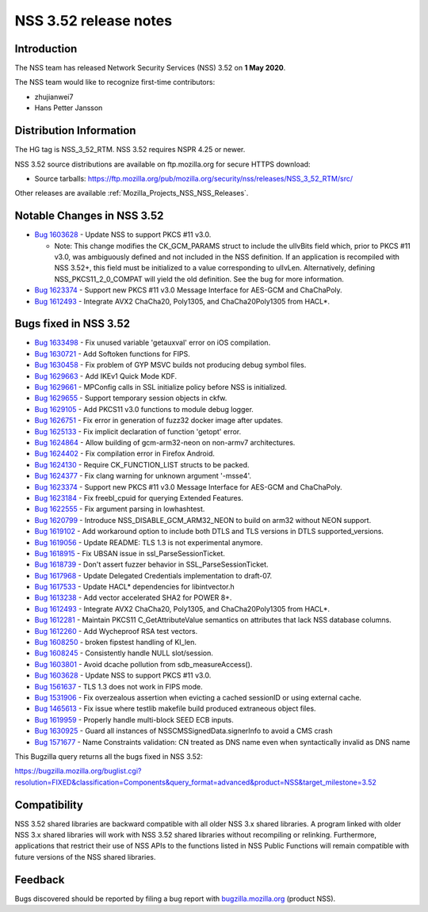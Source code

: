 .. _Mozilla_Projects_NSS_NSS_3_52_release_notes:

======================
NSS 3.52 release notes
======================
.. _Introduction:

Introduction
------------

The NSS team has released Network Security Services (NSS) 3.52 on **1 May 2020**.

The NSS team would like to recognize first-time contributors:

-  zhujianwei7
-  Hans Petter Jansson

.. _Distribution_Information:

Distribution Information
------------------------

The HG tag is NSS_3_52_RTM. NSS 3.52 requires NSPR 4.25 or newer.

NSS 3.52 source distributions are available on ftp.mozilla.org for secure HTTPS download:

-  Source tarballs:
   https://ftp.mozilla.org/pub/mozilla.org/security/nss/releases/NSS_3_52_RTM/src/

Other releases are available :ref:`Mozilla_Projects_NSS_NSS_Releases`.

.. _Notable_Changes_in_NSS_3.52:

Notable Changes in NSS 3.52
---------------------------

-  `Bug 1603628 <https://bugzilla.mozilla.org/show_bug.cgi?id=1603628>`__ - Update NSS to support
   PKCS #11 v3.0.

   -  Note: This change modifies the CK_GCM_PARAMS struct to include the ulIvBits field which, prior
      to PKCS #11 v3.0, was ambiguously defined and not included in the NSS definition. If an
      application is recompiled with NSS 3.52+, this field must be initialized to a value
      corresponding to ulIvLen. Alternatively, defining NSS_PKCS11_2_0_COMPAT will yield the old
      definition. See the bug for more information.

-  `Bug 1623374 <https://bugzilla.mozilla.org/show_bug.cgi?id=1623374>`__ - Support new PKCS #11
   v3.0 Message Interface for AES-GCM and ChaChaPoly.
-  `Bug 1612493 <https://bugzilla.mozilla.org/show_bug.cgi?id=1612493>`__ - Integrate AVX2 ChaCha20,
   Poly1305, and ChaCha20Poly1305 from HACL*.

.. _Bugs_fixed_in_NSS_3.52:

Bugs fixed in NSS 3.52
----------------------

-  `Bug 1633498 <https://bugzilla.mozilla.org/show_bug.cgi?id=1633498>`__ - Fix unused variable
   'getauxval' error on iOS compilation.
-  `Bug 1630721 <https://bugzilla.mozilla.org/show_bug.cgi?id=1630721>`__ - Add Softoken functions
   for FIPS.
-  `Bug 1630458 <https://bugzilla.mozilla.org/show_bug.cgi?id=1630458>`__ - Fix problem of GYP MSVC
   builds not producing debug symbol files.
-  `Bug 1629663 <https://bugzilla.mozilla.org/show_bug.cgi?id=1629663>`__ - Add IKEv1 Quick Mode
   KDF.
-  `Bug 1629661 <https://bugzilla.mozilla.org/show_bug.cgi?id=1629661>`__ - MPConfig calls in SSL
   initialize policy before NSS is initialized.
-  `Bug 1629655 <https://bugzilla.mozilla.org/show_bug.cgi?id=1629655>`__ - Support temporary
   session objects in ckfw.
-  `Bug 1629105 <https://bugzilla.mozilla.org/show_bug.cgi?id=1629105>`__ - Add PKCS11 v3.0
   functions to module debug logger.
-  `Bug 1626751 <https://bugzilla.mozilla.org/show_bug.cgi?id=1626751>`__ - Fix error in generation
   of fuzz32 docker image after updates.
-  `Bug 1625133 <https://bugzilla.mozilla.org/show_bug.cgi?id=1625133>`__ - Fix implicit declaration
   of function 'getopt' error.
-  `Bug 1624864 <https://bugzilla.mozilla.org/show_bug.cgi?id=1624864>`__ - Allow building of
   gcm-arm32-neon on non-armv7 architectures.
-  `Bug 1624402 <https://bugzilla.mozilla.org/show_bug.cgi?id=1624402>`__ - Fix compilation error in
   Firefox Android.
-  `Bug 1624130 <https://bugzilla.mozilla.org/show_bug.cgi?id=1624130>`__ - Require CK_FUNCTION_LIST
   structs to be packed.
-  `Bug 1624377 <https://bugzilla.mozilla.org/show_bug.cgi?id=1624377>`__ - Fix clang warning for
   unknown argument '-msse4'.
-  `Bug 1623374 <https://bugzilla.mozilla.org/show_bug.cgi?id=1623374>`__ - Support new PKCS #11
   v3.0 Message Interface for AES-GCM and ChaChaPoly.
-  `Bug 1623184 <https://bugzilla.mozilla.org/show_bug.cgi?id=1623184>`__ - Fix freebl_cpuid for
   querying Extended Features.
-  `Bug 1622555 <https://bugzilla.mozilla.org/show_bug.cgi?id=1622555>`__ - Fix argument parsing in
   lowhashtest.
-  `Bug 1620799 <https://bugzilla.mozilla.org/show_bug.cgi?id=1620799>`__ - Introduce
   NSS_DISABLE_GCM_ARM32_NEON to build on arm32 without NEON support.
-  `Bug 1619102 <https://bugzilla.mozilla.org/show_bug.cgi?id=1619102>`__ - Add workaround option to
   include both DTLS and TLS versions in DTLS supported_versions.
-  `Bug 1619056 <https://bugzilla.mozilla.org/show_bug.cgi?id=1619056>`__ - Update README: TLS 1.3
   is not experimental anymore.
-  `Bug 1618915 <https://bugzilla.mozilla.org/show_bug.cgi?id=1618915>`__ - Fix UBSAN issue in
   ssl_ParseSessionTicket.
-  `Bug 1618739 <https://bugzilla.mozilla.org/show_bug.cgi?id=1618739>`__ - Don't assert fuzzer
   behavior in SSL_ParseSessionTicket.
-  `Bug 1617968 <https://bugzilla.mozilla.org/show_bug.cgi?id=1617968>`__ - Update Delegated
   Credentials implementation to draft-07.
-  `Bug 1617533 <https://bugzilla.mozilla.org/show_bug.cgi?id=1617533>`__ - Update HACL\*
   dependencies for libintvector.h
-  `Bug 1613238 <https://bugzilla.mozilla.org/show_bug.cgi?id=1613238>`__ - Add vector accelerated
   SHA2 for POWER 8+.
-  `Bug 1612493 <https://bugzilla.mozilla.org/show_bug.cgi?id=1612493>`__ - Integrate AVX2 ChaCha20,
   Poly1305, and ChaCha20Poly1305 from HACL*.
-  `Bug 1612281 <https://bugzilla.mozilla.org/show_bug.cgi?id=1612281>`__ - Maintain PKCS11
   C_GetAttributeValue semantics on attributes that lack NSS database columns.
-  `Bug 1612260 <https://bugzilla.mozilla.org/show_bug.cgi?id=1612260>`__ - Add Wycheproof RSA test
   vectors.
-  `Bug 1608250 <https://bugzilla.mozilla.org/show_bug.cgi?id=1608250>`__ - broken fipstest handling
   of KI_len.
-  `Bug 1608245 <https://bugzilla.mozilla.org/show_bug.cgi?id=1608245>`__ - Consistently handle NULL
   slot/session.
-  `Bug 1603801 <https://bugzilla.mozilla.org/show_bug.cgi?id=1603801>`__ - Avoid dcache pollution
   from sdb_measureAccess().
-  `Bug 1603628 <https://bugzilla.mozilla.org/show_bug.cgi?id=1603628>`__ - Update NSS to support
   PKCS #11 v3.0.
-  `Bug 1561637 <https://bugzilla.mozilla.org/show_bug.cgi?id=1561637>`__ - TLS 1.3 does not work in
   FIPS mode.
-  `Bug 1531906 <https://bugzilla.mozilla.org/show_bug.cgi?id=1531906>`__ - Fix overzealous
   assertion when evicting a cached sessionID or using external cache.
-  `Bug 1465613 <https://bugzilla.mozilla.org/show_bug.cgi?id=1465613>`__ - Fix issue where testlib
   makefile build produced extraneous object files.
-  `Bug 1619959 <https://bugzilla.mozilla.org/show_bug.cgi?id=1619959>`__ - Properly handle
   multi-block SEED ECB inputs.
-  `Bug 1630925 <https://bugzilla.mozilla.org/show_bug.cgi?id=1630925>`__ - Guard all instances of
   NSSCMSSignedData.signerInfo to avoid a CMS crash
-  `Bug 1571677 <https://bugzilla.mozilla.org/show_bug.cgi?id=1571677>`__ - Name Constraints
   validation: CN treated as DNS name even when syntactically invalid as DNS name

This Bugzilla query returns all the bugs fixed in NSS 3.52:

https://bugzilla.mozilla.org/buglist.cgi?resolution=FIXED&classification=Components&query_format=advanced&product=NSS&target_milestone=3.52

.. _Compatibility:

Compatibility
-------------

NSS 3.52 shared libraries are backward compatible with all older NSS 3.x shared libraries. A program
linked with older NSS 3.x shared libraries will work with NSS 3.52 shared libraries without
recompiling or relinking. Furthermore, applications that restrict their use of NSS APIs to the
functions listed in NSS Public Functions will remain compatible with future versions of the NSS
shared libraries.

.. _Feedback:

Feedback
--------

Bugs discovered should be reported by filing a bug report with
`bugzilla.mozilla.org <https://bugzilla.mozilla.org/enter_bug.cgi?product=NSS>`__ (product NSS).